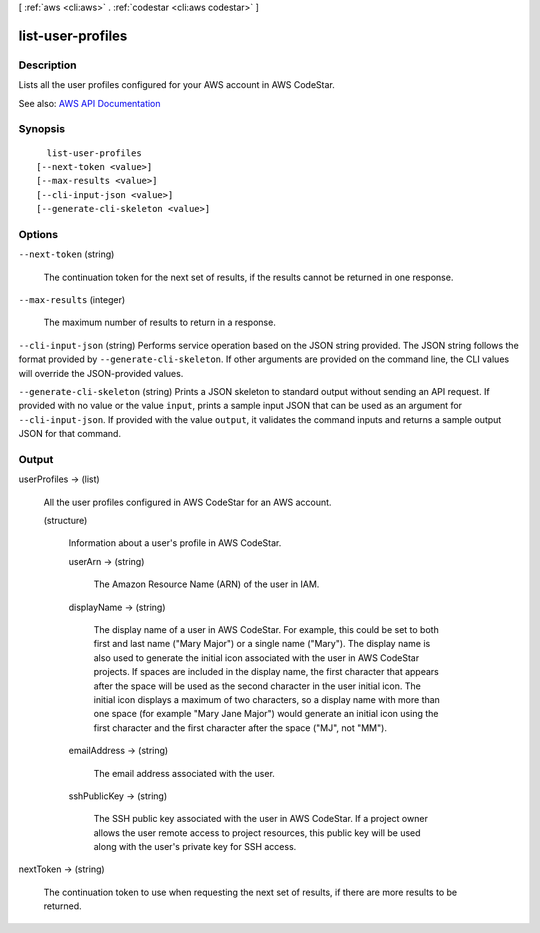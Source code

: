 [ :ref:`aws <cli:aws>` . :ref:`codestar <cli:aws codestar>` ]

.. _cli:aws codestar list-user-profiles:


******************
list-user-profiles
******************



===========
Description
===========



Lists all the user profiles configured for your AWS account in AWS CodeStar.



See also: `AWS API Documentation <https://docs.aws.amazon.com/goto/WebAPI/codestar-2017-04-19/ListUserProfiles>`_


========
Synopsis
========

::

    list-user-profiles
  [--next-token <value>]
  [--max-results <value>]
  [--cli-input-json <value>]
  [--generate-cli-skeleton <value>]




=======
Options
=======

``--next-token`` (string)


  The continuation token for the next set of results, if the results cannot be returned in one response.

  

``--max-results`` (integer)


  The maximum number of results to return in a response.

  

``--cli-input-json`` (string)
Performs service operation based on the JSON string provided. The JSON string follows the format provided by ``--generate-cli-skeleton``. If other arguments are provided on the command line, the CLI values will override the JSON-provided values.

``--generate-cli-skeleton`` (string)
Prints a JSON skeleton to standard output without sending an API request. If provided with no value or the value ``input``, prints a sample input JSON that can be used as an argument for ``--cli-input-json``. If provided with the value ``output``, it validates the command inputs and returns a sample output JSON for that command.



======
Output
======

userProfiles -> (list)

  

  All the user profiles configured in AWS CodeStar for an AWS account.

  

  (structure)

    

    Information about a user's profile in AWS CodeStar.

    

    userArn -> (string)

      

      The Amazon Resource Name (ARN) of the user in IAM.

      

      

    displayName -> (string)

      

      The display name of a user in AWS CodeStar. For example, this could be set to both first and last name ("Mary Major") or a single name ("Mary"). The display name is also used to generate the initial icon associated with the user in AWS CodeStar projects. If spaces are included in the display name, the first character that appears after the space will be used as the second character in the user initial icon. The initial icon displays a maximum of two characters, so a display name with more than one space (for example "Mary Jane Major") would generate an initial icon using the first character and the first character after the space ("MJ", not "MM").

      

      

    emailAddress -> (string)

      

      The email address associated with the user.

      

      

    sshPublicKey -> (string)

      

      The SSH public key associated with the user in AWS CodeStar. If a project owner allows the user remote access to project resources, this public key will be used along with the user's private key for SSH access.

      

      

    

  

nextToken -> (string)

  

  The continuation token to use when requesting the next set of results, if there are more results to be returned.

  

  

